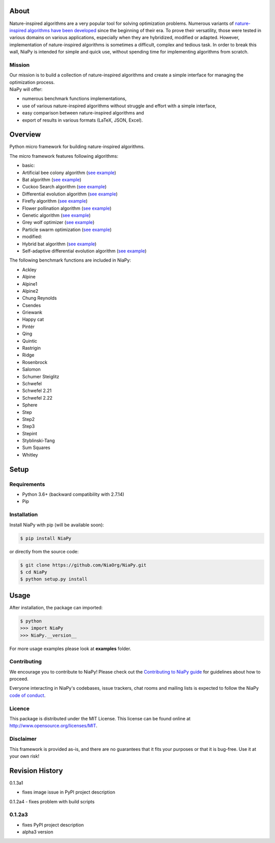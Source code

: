 |Unix Build Status|
|Windows Build status|
|Coverage Status|
|Scrutinizer Code Quality|
|PyPI Version|
|Documentation Status|
|GitHub license|

About
=====

Nature-inspired algorithms are a very popular tool for solving
optimization problems. Numerous variants of `nature-inspired algorithms
have been developed <https://arxiv.org/abs/1307.4186>`__ since the
beginning of their era. To prove their versatility, those were tested in
various domains on various applications, especially when they are
hybridized, modified or adapted. However, implementation of
nature-inspired algorithms is sometimes a difficult, complex and tedious
task. In order to break this wall, NiaPy is intended for simple and
quick use, without spending time for implementing algorithms from
scratch.


.. image:: http://c1.staticflickr.com/5/4757/26625486258_41ea6d95e0.jpg
    :align: center

Mission
-------

| Our mission is to build a collection of nature-inspired algorithms and
  create a simple interface for managing the optimization process.
| NiaPy will offer:

-  numerous benchmark functions implementations,
-  use of various nature-inspired algorithms without struggle and effort
   with a simple interface,
-  easy comparison between nature-inspired algorithms and
-  export of results in various formats (LaTeX, JSON, Excel).

Overview
========

Python micro framework for building nature-inspired algorithms.

The micro framework features following algorithms:

-  basic:
-  Artificial bee colony algorithm (`see
   example <examples/run_abc.py>`__)
-  Bat algorithm (`see example <examples/run_ba.py>`__)
-  Cuckoo Search algorithm (`see example <examples/run_cs.py>`__)
-  Differential evolution algorithm (`see
   example <examples/run_de.py>`__)
-  Firefly algorithm (`see example <examples/run_fa.py>`__)
-  Flower pollination algorithm (`see example <examples/run_fpa.py>`__)
-  Genetic algorithm (`see example <examples/run_ga.py>`__)
-  Grey wolf optimizer (`see example <examples/run_gwo.py>`__)
-  Particle swarm optimization (`see example <examples/run_pso.py>`__)
-  modified:
-  Hybrid bat algorithm (`see example <examples/run_hba.py>`__)
-  Self-adaptive differential evolution algorithm (`see
   example <examples/run_jde.py>`__)

The following benchmark functions are included in NiaPy:

-  Ackley
-  Alpine
-  Alpine1
-  Alpine2
-  Chung Reynolds
-  Csendes
-  Griewank
-  Happy cat
-  Pintér
-  Qing
-  Quintic
-  Rastrigin
-  Ridge
-  Rosenbrock
-  Salomon
-  Schumer Steiglitz
-  Schwefel
-  Schwefel 2.21
-  Schwefel 2.22
-  Sphere
-  Step
-  Step2
-  Step3
-  Stepint
-  Styblinski-Tang
-  Sum Squares
-  Whitley

Setup
=====

Requirements
------------

-  Python 3.6+ (backward compatibility with 2.7.14)
-  Pip

Installation
------------

Install NiaPy with pip (will be available soon):

.. code:: sh

    $ pip install NiaPy

or directly from the source code:

.. code:: sh

    $ git clone https://github.com/NiaOrg/NiaPy.git
    $ cd NiaPy
    $ python setup.py install

Usage
=====

After installation, the package can imported:

.. code:: sh

    $ python
    >>> import NiaPy
    >>> NiaPy.__version__

For more usage examples please look at **examples** folder.

Contributing
------------

|Open Source Helpers|

We encourage you to contribute to NiaPy! Please check out the
`Contributing to NiaPy guide <CONTRIBUTING.md>`__ for guidelines about
how to proceed.

Everyone interacting in NiaPy's codebases, issue trackers, chat rooms
and mailing lists is expected to follow the NiaPy `code of
conduct <CODE_OF_CONDUCT.md>`__.

Licence
-------

This package is distributed under the MIT License. This license can be
found online at http://www.opensource.org/licenses/MIT.

Disclaimer
----------

This framework is provided as-is, and there are no guarantees that it
fits your purposes or that it is bug-free. Use it at your own risk!



Revision History
================

0.1.3a1

-  fixes image issue in PyPI project description

0.1.2a4
-  fixes problem with build scripts

0.1.2a3
-------
-  fixes PyPI project description
-  alpha3 version


.. |Unix Build Status| image:: https://img.shields.io/travis/NiaOrg/NiaPy/master.svg
   :target: https://travis-ci.org/NiaOrg/NiaPy
.. |Windows Build status| image:: https://ci.appveyor.com/api/projects/status/l5c0rp04mp04mbtq?svg=true
   :target: https://ci.appveyor.com/project/GregaVrbancic/niapy
.. |Coverage Status| image:: https://img.shields.io/coveralls/NiaOrg/NiaPy/master.svg
   :target: https://coveralls.io/r/NiaOrg/NiaPy
.. |Scrutinizer Code Quality| image:: https://img.shields.io/scrutinizer/g/NiaOrg/NiaPy.svg
   :target: https://scrutinizer-ci.com/g/NiaOrg/NiaPy/?branch=master
.. |PyPI Version| image:: https://img.shields.io/pypi/v/NiaPy.svg
   :target: https://pypi.python.org/pypi/NiaPy
.. |Documentation Status| image:: https://readthedocs.org/projects/niapy/badge/?version=latest
   :target: http://niapy.readthedocs.io/en/latest/?badge=latest
.. |Average time to resolve an issue| image:: http://isitmaintained.com/badge/resolution/NiaOrg/NiaPy.svg
   :target: http://isitmaintained.com/project/NiaOrg/NiaPy
.. |Percentage of issues still open| image:: http://isitmaintained.com/badge/open/NiaOrg/NiaPy.svg
   :target: http://isitmaintained.com/project/NiaOrg/NiaPy
.. |GitHub license| image:: https://img.shields.io/github/license/NiaOrg/NiaPy.svg
   :target: https://github.com/NiaOrg/NiaPy/blob/master/LICENSE
.. |Open Source Helpers| image:: https://www.codetriage.com/niaorg/niapy/badges/users.svg
   :target: https://www.codetriage.com/niaorg/niapy



